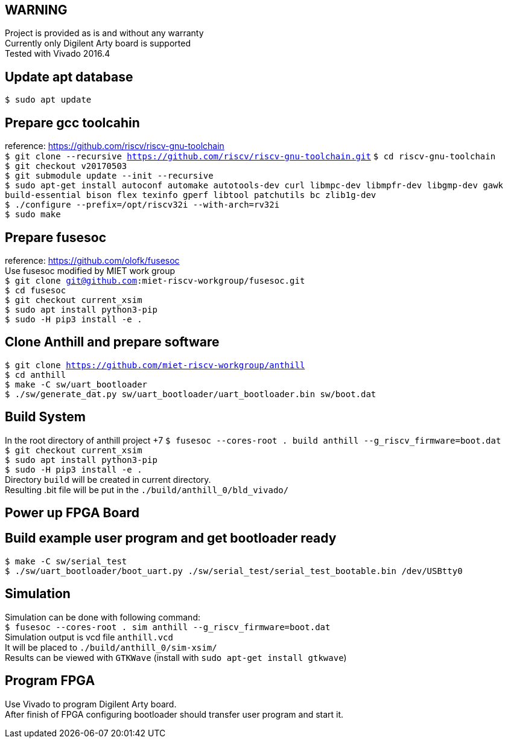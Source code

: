 == WARNING
Project is provided as is and without any warranty +
Currently only Digilent Arty board is supported +
Tested with Vivado 2016.4

== Update apt database
`$ sudo apt update`

== Prepare gcc toolcahin
reference: https://github.com/riscv/riscv-gnu-toolchain +
`$ git clone --recursive https://github.com/riscv/riscv-gnu-toolchain.git`
`$ cd riscv-gnu-toolchain` +
`$ git checkout v20170503` +
`$ git submodule update --init --recursive` +
`$ sudo apt-get install autoconf automake autotools-dev curl libmpc-dev libmpfr-dev libgmp-dev gawk build-essential bison flex texinfo gperf libtool patchutils bc zlib1g-dev` +
`$ ./configure --prefix=/opt/riscv32i --with-arch=rv32i` +
`$ sudo make`

== Prepare fusesoc
reference: https://github.com/olofk/fusesoc +
Use fusesoc modified by MIET work group +
`$ git clone git@github.com:miet-riscv-workgroup/fusesoc.git` +
`$ cd fusesoc` +
`$ git checkout current_xsim` +
`$ sudo apt install python3-pip` +
`$ sudo -H pip3 install -e .`

== Clone Anthill and prepare software
`$ git clone https://github.com/miet-riscv-workgroup/anthill` +
`$ cd anthill` +
`$ make -C sw/uart_bootloader` +
`$ ./sw/generate_dat.py sw/uart_bootloader/uart_bootloader.bin sw/boot.dat`

== Build System
In the root directory of anthill project +7
`$ fusesoc --cores-root . build anthill --g_riscv_firmware=boot.dat` +
`$ git checkout current_xsim` +
`$ sudo apt install python3-pip` +
`$ sudo -H pip3 install -e .` +
Directory `build` will be created in current directory. +
Resulting .bit file will be put in the `./build/anthill_0/bld_vivado/`

== Power up FPGA Board

== Build example user program and get bootloader ready
`$ make -C sw/serial_test` +
`$ ./sw/uart_bootloader/boot_uart.py ./sw/serial_test/serial_test_bootable.bin /dev/USBtty0`

== Simulation
Simulation can be done with following command: +
`$ fusesoc --cores-root . sim anthill --g_riscv_firmware=boot.dat` +
Simulation output is vcd file `anthill.vcd` +
It will be placed to `./build/anthill_0/sim-xsim/` +
Results can be viewed with `GTKWave` (install with `sudo apt-get install gtkwave`)

== Program FPGA
Use Vivado to program Digilent Arty board. +
After finish of FPGA configuring bootloader should transfer user program and start it.

